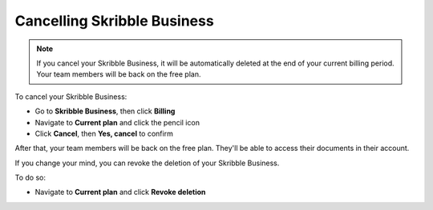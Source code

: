 .. _quickstart-cancel:

============================
Cancelling Skribble Business
============================
  
.. NOTE::
  If you cancel your Skribble Business, it will be automatically deleted at the end of your current billing period. Your team members will be back on the free plan.

To cancel your Skribble Business:

- Go to **Skribble Business**, then click **Billing**

- Navigate to **Current plan** and click the pencil icon

- Click **Cancel**, then **Yes, cancel** to confirm

After that, your team members will be back on the free plan. They'll be able to access their documents in their account.

If you change your mind, you can revoke the deletion of your Skribble Business.

To do so:
 
- Navigate to **Current plan** and click **Revoke deletion**
